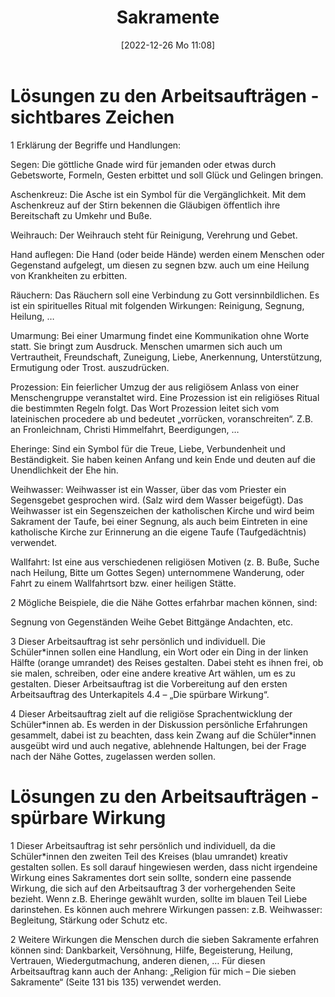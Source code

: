 #+title:      Sakramente
#+date:       [2022-12-26 Mo 11:08]
#+filetags:   :theology:
#+identifier: 20221226T110823

* Lösungen zu den Arbeitsaufträgen - sichtbares Zeichen

1 Erklärung der Begriffe und Handlungen: 

    Segen: Die göttliche Gnade wird für jemanden oder etwas durch Gebetsworte, Formeln, Gesten erbittet und soll Glück und Gelingen bringen.
    
    Aschenkreuz: Die Asche ist ein Symbol für die Vergänglichkeit. Mit dem Aschenkreuz auf der Stirn bekennen die Gläubigen öffentlich ihre Bereitschaft zu Umkehr und Buße.
    
    Weihrauch: Der Weihrauch steht für Reinigung, Verehrung und Gebet.
    
    Hand auflegen: Die Hand (oder beide Hände) werden einem Menschen oder Gegenstand aufgelegt, um diesen zu segnen bzw. auch um eine Heilung von Krankheiten zu erbitten.
    
    Räuchern: Das Räuchern soll eine Verbindung zu Gott versinnbildlichen. Es ist ein spirituelles Ritual mit folgenden Wirkungen: Reinigung, Segnung, Heilung, ...
    
    Umarmung: Bei einer Umarmung findet eine Kommunikation ohne Worte statt. Sie bringt zum Ausdruck. Menschen umarmen sich auch um Vertrautheit, Freundschaft, Zuneigung, Liebe, Anerkennung, Unterstützung, Ermutigung oder Trost. auszudrücken.
    
    Prozession: Ein feierlicher Umzug der aus religiösem Anlass von einer Menschengruppe veranstaltet wird. Eine Prozession ist ein religiöses Ritual die bestimmten Regeln folgt.
    Das Wort Prozession leitet sich vom lateinischen procedere ab und bedeutet „vorrücken, voranschreiten“. Z.B. an Fronleichnam, Christi Himmelfahrt, Beerdigungen, ...
    
    Eheringe: Sind ein Symbol für die Treue, Liebe, Verbundenheit und Beständigkeit. Sie haben keinen Anfang und kein Ende und deuten auf die Unendlichkeit der Ehe hin.
    
    Weihwasser: Weihwasser ist ein Wasser, über das vom Priester ein Segensgebet gesprochen wird. (Salz wird dem Wasser beigefügt).
    Das Weihwasser ist ein Segenszeichen der katholischen Kirche und wird beim Sakrament der Taufe, bei einer Segnung, als auch beim Eintreten in eine katholische Kirche zur Erinnerung an die eigene Taufe (Taufgedächtnis) verwendet.
    
    Wallfahrt: Ist eine aus verschiedenen religiösen Motiven (z. B. Buße, Suche nach Heilung, Bitte um Gottes Segen) unternommene Wanderung, oder Fahrt zu einem Wallfahrtsort bzw. einer heiligen Stätte.

2 Mögliche Beispiele, die die Nähe Gottes erfahrbar machen können, sind:

    Segnung von Gegenständen
    Weihe
    Gebet
    Bittgänge
    Andachten, etc. 

3 Dieser Arbeitsauftrag ist sehr persönlich und individuell. 
Die Schüler*innen sollen eine Handlung, ein Wort oder ein Ding in der linken Hälfte (orange umrandet) des Reises gestalten. Dabei steht es ihnen frei, ob sie malen, schreiben, oder eine andere kreative Art wählen, um es zu gestalten. Dieser Arbeitsauftrag ist die Vorbereitung auf den ersten Arbeitsauftrag des Unterkapitels 4.4 – „Die spürbare Wirkung“.

4 Dieser Arbeitsauftrag zielt auf die religiöse Sprachentwicklung der Schüler*innen ab. Es werden in der Diskussion persönliche Erfahrungen gesammelt, dabei ist zu beachten, dass kein Zwang auf die Schüler*innen ausgeübt wird und auch negative, ablehnende Haltungen, bei der Frage nach der Nähe Gottes, zugelassen werden sollen.

* Lösungen zu den Arbeitsaufträgen - spürbare Wirkung

1 Dieser Arbeitsauftrag ist sehr persönlich und individuell, da die Schüler*innen den zweiten Teil des Kreises (blau umrandet) kreativ gestalten sollen. Es soll darauf hingewiesen werden, dass nicht irgendeine Wirkung eines Sakramentes dort sein sollte, sondern eine passende Wirkung, die sich auf den Arbeitsauftrag 3 der vorhergehenden Seite bezieht. Wenn z.B. Eheringe gewählt wurden, sollte im blauen Teil Liebe darinstehen. Es können auch mehrere Wirkungen passen: z.B. Weihwasser: Begleitung, Stärkung oder Schutz etc.

2 Weitere Wirkungen die Menschen durch die sieben Sakramente erfahren können sind: Dankbarkeit, Versöhnung, Hilfe, Begeisterung, Heilung, Vertrauen, Wiedergutmachung, anderen dienen, …
Für diesen Arbeitsauftrag kann auch der Anhang: „Religion für mich – Die sieben Sakramente“ (Seite 131 bis 135) verwendet werden.

